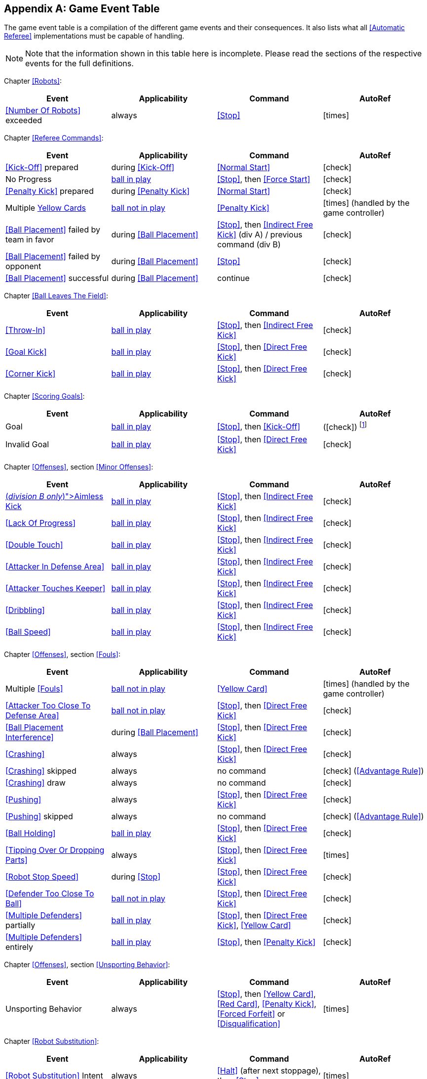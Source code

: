 [appendix]
== Game Event Table
The game event table is a compilation of the different game events and their consequences. It also lists what all <<Automatic Referee>> implementations must be capable of handling.

NOTE: Note that the information shown in this table here is incomplete. Please read the sections of the respective events for the full definitions.

Chapter <<Robots>>:
|===
| Event | Applicability | Command | AutoRef

| <<Number Of Robots>> exceeded | always | <<Stop>> | icon:times[role="red"]
|===

Chapter <<Referee Commands>>:
|===
| Event | Applicability | Command | AutoRef

| <<Kick-Off>> prepared | during <<Kick-Off>> | <<Normal Start>> | icon:check[role="green"]
| No Progress | <<Resuming The Game, ball in play>> | <<Stop>>, then <<Force Start>> | icon:check[role="green"]
| <<Penalty Kick>> prepared | during <<Penalty Kick>> | <<Normal Start>> | icon:check[role="green"]
| Multiple <<Yellow Card, Yellow Cards>> | <<Stopping The Game, ball not in play>> | <<Penalty Kick>> | icon:times[role="red"] (handled by the game controller)
| <<Ball Placement>> failed by team in favor | during <<Ball Placement>> | <<Stop>>, then <<Indirect Free Kick>> (div A) / previous command (div B) | icon:check[role="green"]
| <<Ball Placement>> failed by opponent | during <<Ball Placement>> | <<Stop>> | icon:check[role="green"]
| <<Ball Placement>> successful | during <<Ball Placement>> | continue | icon:check[role="green"]
|===

Chapter <<Ball Leaves The Field>>:
|===
| Event | Applicability | Command | AutoRef

| <<Throw-In>> | <<Resuming The Game, ball in play>> | <<Stop>>, then <<Indirect Free Kick>> | icon:check[role="green"]
| <<Goal Kick>> | <<Resuming The Game, ball in play>> | <<Stop>>, then <<Direct Free Kick>> | icon:check[role="green"]
| <<Corner Kick>> | <<Resuming The Game, ball in play>> | <<Stop>>, then <<Direct Free Kick>> | icon:check[role="green"]
|===

Chapter <<Scoring Goals>>:
|===
| Event | Applicability | Command | AutoRef

| Goal | <<Resuming The Game, ball in play>> | <<Stop>>, then <<Kick-Off>> | (icon:check[role="green"]) footnote:[the game controller operator has to continue the game]
| Invalid Goal | <<Resuming The Game, ball in play>> | <<Stop>>, then <<Direct Free Kick>> | icon:check[role="green"]
|===

Chapter <<Offenses>>, section <<Minor Offenses>>:
|===
| Event | Applicability | Command | AutoRef

| <<Aimless Kick [small]#(_division B only_)#, Aimless Kick>> | <<Resuming The Game, ball in play>> | <<Stop>>, then <<Indirect Free Kick>> | icon:check[role="green"]
| <<Lack Of Progress>> | <<Resuming The Game, ball in play>> | <<Stop>>, then <<Indirect Free Kick>> | icon:check[role="green"]
| <<Double Touch>> | <<Resuming The Game, ball in play>> | <<Stop>>, then <<Indirect Free Kick>> | icon:check[role="green"]
| <<Attacker In Defense Area>> | <<Resuming The Game, ball in play>> | <<Stop>>, then <<Indirect Free Kick>> | icon:check[role="green"]
| <<Attacker Touches Keeper>> | <<Resuming The Game, ball in play>> | <<Stop>>, then <<Indirect Free Kick>> | icon:check[role="green"]
| <<Dribbling>> | <<Resuming The Game, ball in play>> | <<Stop>>, then <<Indirect Free Kick>> | icon:check[role="green"]
| <<Ball Speed>> | <<Resuming The Game, ball in play>> | <<Stop>>, then <<Indirect Free Kick>> | icon:check[role="green"]
|===


Chapter <<Offenses>>, section <<Fouls>>:
|===
| Event | Applicability | Command | AutoRef

| Multiple <<Fouls>> | <<Stopping The Game, ball not in play>> | <<Yellow Card>> | icon:times[role="red"] (handled by the game controller)
| <<Attacker Too Close To Defense Area>> | <<Stopping The Game, ball not in play>> | <<Stop>>, then <<Direct Free Kick>> | icon:check[role="green"]
| <<Ball Placement Interference>> | during <<Ball Placement>> | <<Stop>>, then <<Direct Free Kick>> | icon:check[role="green"]
| <<Crashing>> | always | <<Stop>>, then <<Direct Free Kick>> | icon:check[role="green"]
| <<Crashing>> skipped | always | no command | icon:check[role="green"] (<<Advantage Rule>>)
| <<Crashing>> draw | always | no command | icon:check[role="green"]
| <<Pushing>> | always | <<Stop>>, then <<Direct Free Kick>> | icon:check[role="green"]
| <<Pushing>> skipped | always | no command | icon:check[role="green"] (<<Advantage Rule>>)
| <<Ball Holding>> | <<Resuming The Game, ball in play>> | <<Stop>>, then <<Direct Free Kick>> | icon:check[role="green"]
| <<Tipping Over Or Dropping Parts>> | always | <<Stop>>, then <<Direct Free Kick>> | icon:times[role="red"]
| <<Robot Stop Speed>> | during <<Stop>> | <<Stop>>, then <<Direct Free Kick>> | icon:check[role="green"]
| <<Defender Too Close To Ball>> | <<Stopping The Game, ball not in play>> | <<Stop>>, then <<Direct Free Kick>> | icon:check[role="green"]
| <<Multiple Defenders>> partially | <<Resuming The Game, ball in play>> | <<Stop>>, then <<Direct Free Kick>>, <<Yellow Card>> | icon:check[role="green"]
| <<Multiple Defenders>> entirely | <<Resuming The Game, ball in play>> | <<Stop>>, then <<Penalty Kick>> | icon:check[role="green"]
|===

Chapter <<Offenses>>, section <<Unsporting Behavior>>:

|===
| Event | Applicability | Command | AutoRef

| Unsporting Behavior | always | <<Stop>>, then <<Yellow Card>>, <<Red Card>>, <<Penalty Kick>>, <<Forced Forfeit>> or <<Disqualification>> | icon:times[role="red"]
|===

Chapter <<Robot Substitution>>:
|===
| Event | Applicability | Command | AutoRef

| <<Robot Substitution>> Intent | always | <<Halt>> (after next stoppage), then <<Stop>> | icon:times[role="red"]
|===
